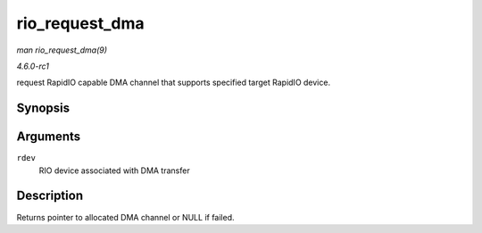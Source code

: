 
.. _API-rio-request-dma:

===============
rio_request_dma
===============

*man rio_request_dma(9)*

*4.6.0-rc1*

request RapidIO capable DMA channel that supports specified target RapidIO device.


Synopsis
========

.. c:function:: struct dma_chan ⋆ rio_request_dma( struct rio_dev * rdev )

Arguments
=========

``rdev``
    RIO device associated with DMA transfer


Description
===========

Returns pointer to allocated DMA channel or NULL if failed.
